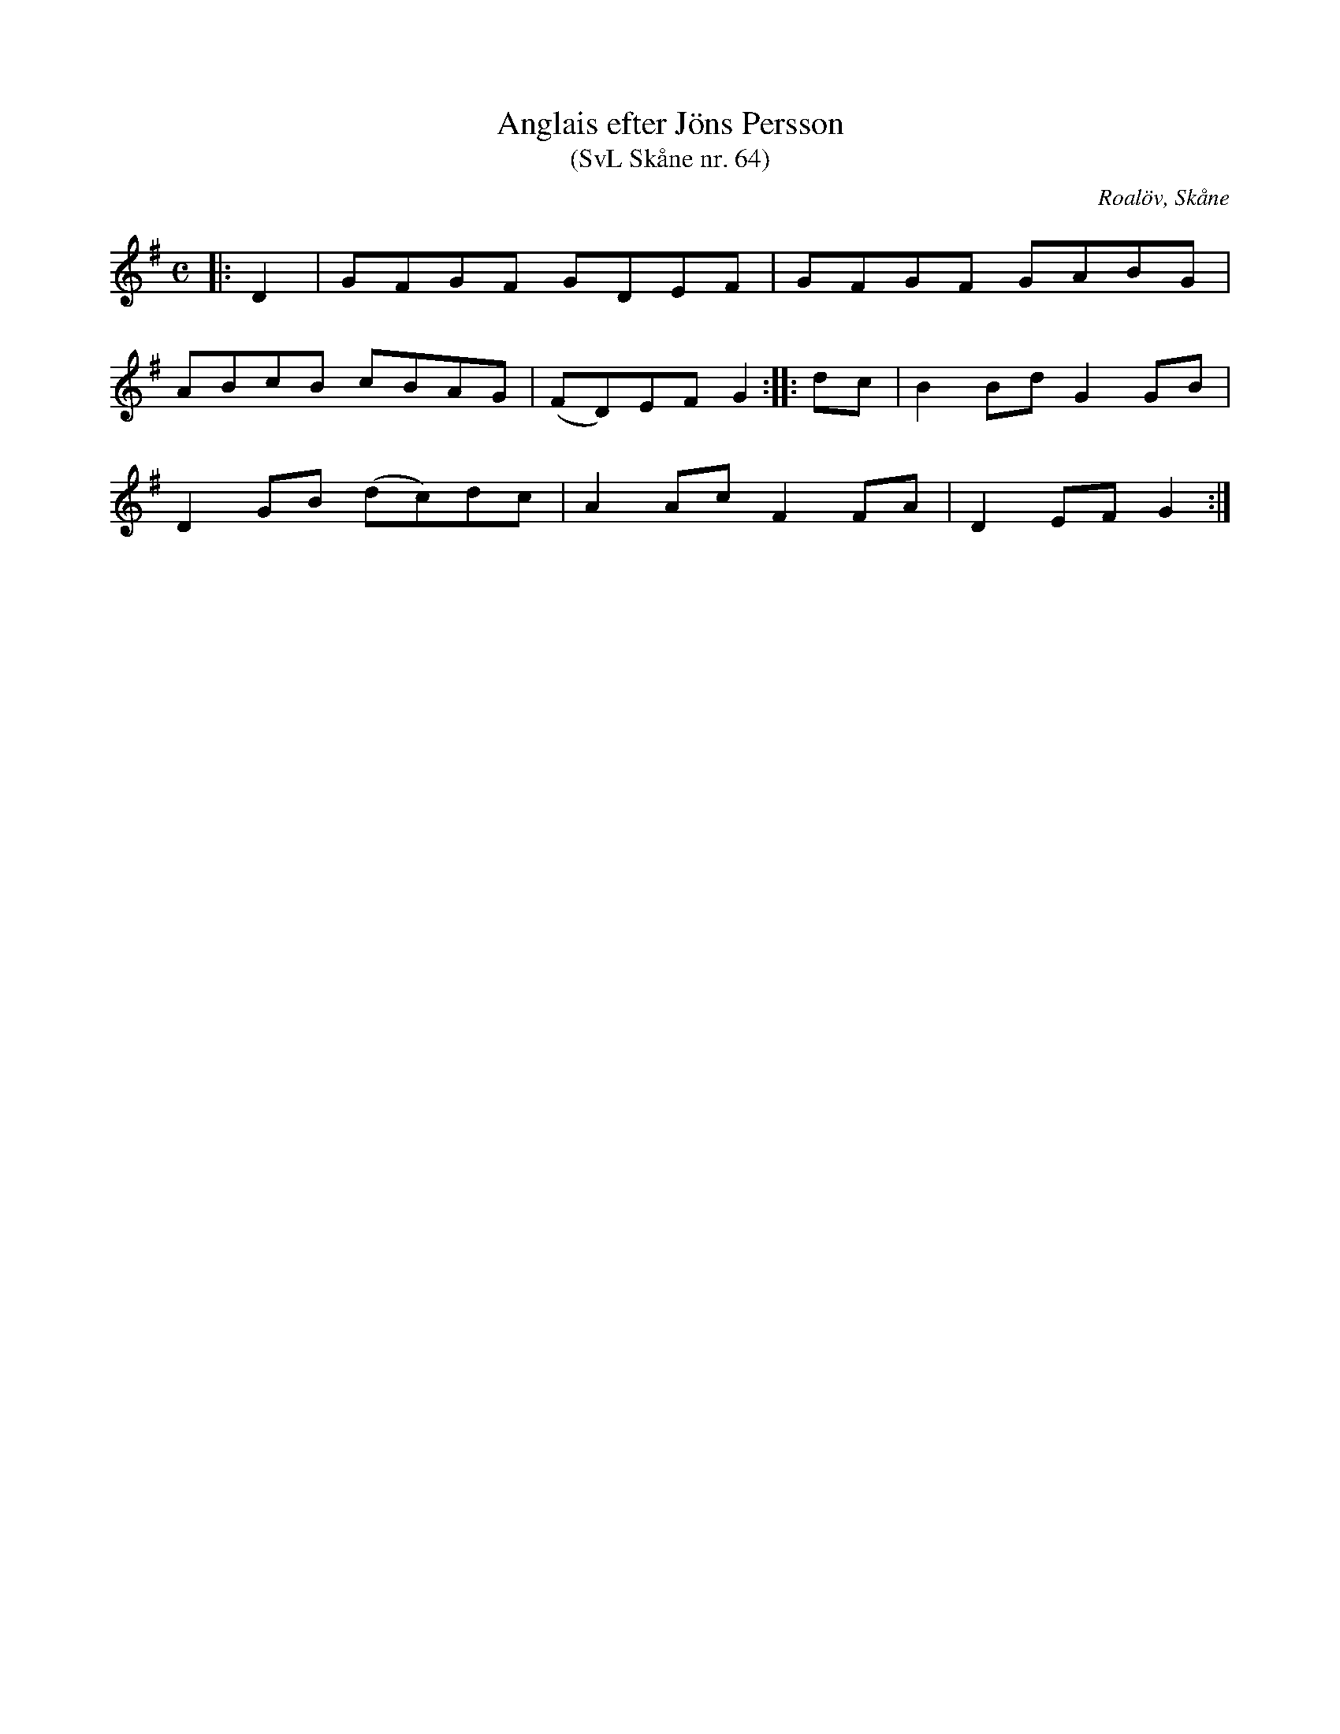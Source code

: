 %%abc-charset utf-8

X:64
T:Anglais efter Jöns Persson
T:(SvL Skåne nr. 64)
R:Anglais
Z:Patrik Månsson, 2009-01-12
O:Roalöv, Skåne
S:efter Jöns Persson
S:Svenska Låtar Skåne
B:Svenska Låtar Skåne
M:C
L:1/8
K:G
|: D2 | GFGF GDEF | GFGF GABG |
ABcB cBAG | (FD)EF G2 :: dc | B2 Bd G2 GB |
D2 GB (dc)dc | A2 Ac F2 FA | D2 EF G2 :|

